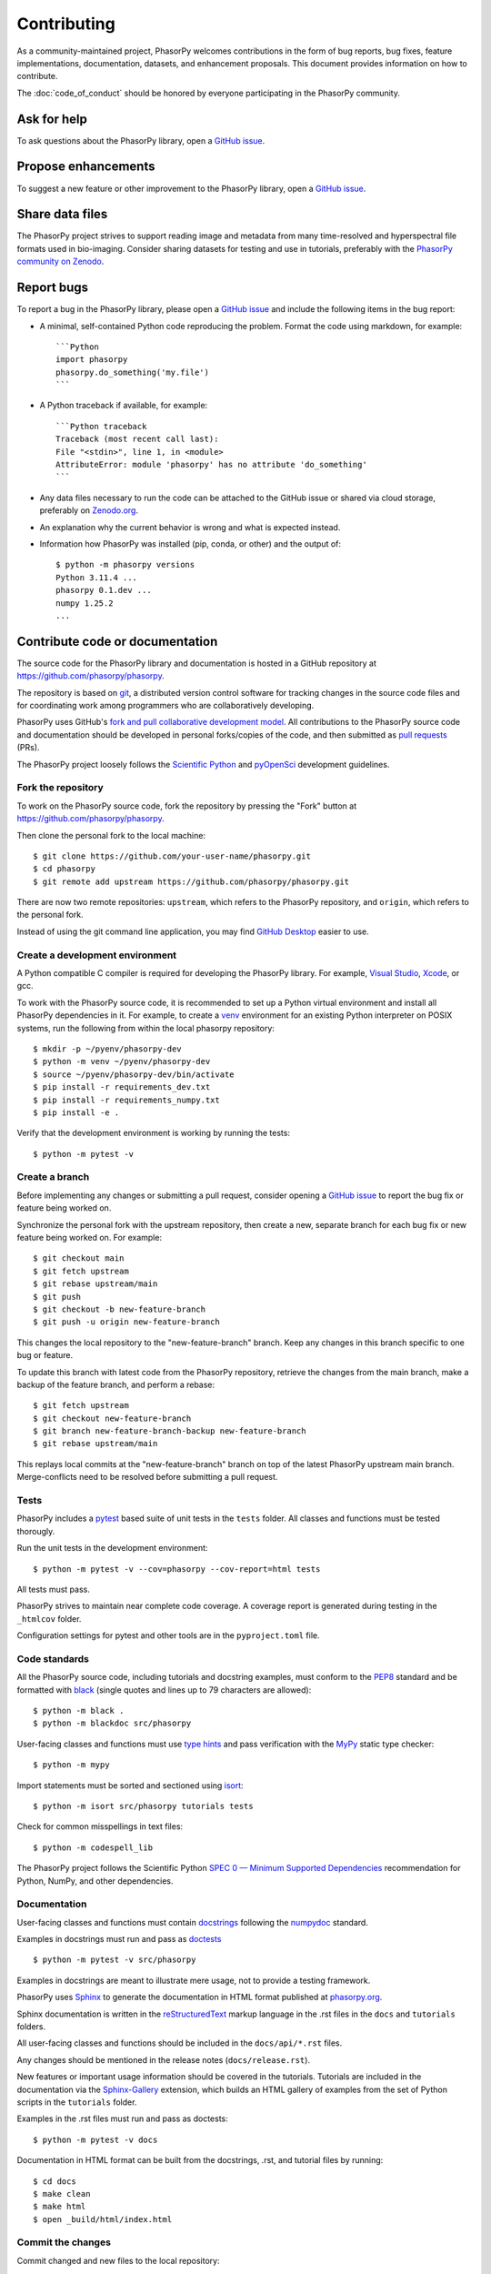 Contributing
============

As a community-maintained project, PhasorPy welcomes contributions in the form
of bug reports, bug fixes, feature implementations, documentation, datasets,
and enhancement proposals.
This document provides information on how to contribute.

The :doc:`code_of_conduct` should be honored by everyone participating in the
PhasorPy community.

Ask for help
------------

To ask questions about the PhasorPy library, open a
`GitHub issue <https://github.com/phasorpy/phasorpy/issues>`_.

Propose enhancements
--------------------

To suggest a new feature or other improvement to the PhasorPy library, open a
`GitHub issue <https://github.com/phasorpy/phasorpy/issues>`_.

Share data files
----------------

The PhasorPy project strives to support reading image and metadata from many
time-resolved and hyperspectral file formats used in bio-imaging.
Consider sharing datasets for testing and use in tutorials, preferably with the
`PhasorPy community on Zenodo <https://zenodo.org/communities/phasorpy/>`_.

Report bugs
-----------

To report a bug in the PhasorPy library, please open a
`GitHub issue <https://github.com/phasorpy/phasorpy/issues>`_
and include the following items in the bug report:

- A minimal, self-contained Python code reproducing the problem.
  Format the code using markdown, for example::

    ```Python
    import phasorpy
    phasorpy.do_something('my.file')
    ```
- A Python traceback if available, for example::

    ```Python traceback
    Traceback (most recent call last):
    File "<stdin>", line 1, in <module>
    AttributeError: module 'phasorpy' has no attribute 'do_something'
    ```
- Any data files necessary to run the code can be attached to the GitHub issue
  or shared via cloud storage, preferably on
  `Zenodo.org <https://zenodo.org/communities/phasorpy/>`_.

- An explanation why the current behavior is wrong and what is expected
  instead.

- Information how PhasorPy was installed (pip, conda, or other) and the output
  of::

    $ python -m phasorpy versions
    Python 3.11.4 ...
    phasorpy 0.1.dev ...
    numpy 1.25.2
    ...

Contribute code or documentation
--------------------------------

The source code for the PhasorPy library and documentation is hosted in
a GitHub repository at
`https://github.com/phasorpy/phasorpy <https://github.com/phasorpy/phasorpy>`_.

The repository is based on `git <https://git-scm.com/>`_, a distributed
version control software for tracking changes in the source code files and for
coordinating work among programmers who are collaboratively developing.

PhasorPy uses GitHub's `fork and pull collaborative development model
<https://docs.github.com/en/pull-requests/collaborating-with-pull-requests>`_.
All contributions to the PhasorPy source code and documentation should
be developed in personal forks/copies of the code, and then submitted as
`pull requests <https://github.com/phasorpy/phasorpy/pulls>`_ (PRs).

The PhasorPy project loosely follows the
`Scientific Python <https://learn.scientific-python.org/development/>`_ and
`pyOpenSci <https://www.pyopensci.org/python-package-guide/>`_
development guidelines.

Fork the repository
...................

To work on the PhasorPy source code, fork the repository by pressing the
"Fork" button at
`https://github.com/phasorpy/phasorpy <https://github.com/phasorpy/phasorpy>`_.

Then clone the personal fork to the local machine::

    $ git clone https://github.com/your-user-name/phasorpy.git
    $ cd phasorpy
    $ git remote add upstream https://github.com/phasorpy/phasorpy.git

There are now two remote repositories:
``upstream``, which refers to the PhasorPy repository, and
``origin``, which refers to the personal fork.

Instead of using the git command line application, you may find
`GitHub Desktop <https://desktop.github.com>`_ easier to use.

Create a development environment
................................

A Python compatible C compiler is required for developing the PhasorPy
library. For example, `Visual Studio <https://visualstudio.microsoft.com/>`_,
`Xcode <https://developer.apple.com/xcode/>`_, or gcc.

To work with the PhasorPy source code, it is recommended to set up a Python
virtual environment and install all PhasorPy dependencies in it.
For example, to create a `venv <https://docs.python.org/3/library/venv.html>`_
environment for an existing Python interpreter on POSIX systems, run the
following from within the local phasorpy repository::

    $ mkdir -p ~/pyenv/phasorpy-dev
    $ python -m venv ~/pyenv/phasorpy-dev
    $ source ~/pyenv/phasorpy-dev/bin/activate
    $ pip install -r requirements_dev.txt
    $ pip install -r requirements_numpy.txt
    $ pip install -e .

Verify that the development environment is working by running the tests::

    $ python -m pytest -v

Create a branch
...............

Before implementing any changes or submitting a pull request, consider
opening a `GitHub issue <https://github.com/phasorpy/phasorpy/issues>`_
to report the bug fix or feature being worked on.

Synchronize the personal fork with the upstream repository, then create a
new, separate branch for each bug fix or new feature being worked on.
For example::

    $ git checkout main
    $ git fetch upstream
    $ git rebase upstream/main
    $ git push
    $ git checkout -b new-feature-branch
    $ git push -u origin new-feature-branch

This changes the local repository to the "new-feature-branch" branch.
Keep any changes in this branch specific to one bug or feature.

To update this branch with latest code from the PhasorPy repository,
retrieve the changes from the main branch, make a backup of the feature
branch, and perform a rebase::

    $ git fetch upstream
    $ git checkout new-feature-branch
    $ git branch new-feature-branch-backup new-feature-branch
    $ git rebase upstream/main

This replays local commits at the "new-feature-branch" branch on top
of the latest PhasorPy upstream main branch.
Merge-conflicts need to be resolved before submitting a pull request.

Tests
.....

PhasorPy includes a `pytest <https://docs.pytest.org/>`_ based suite of
unit tests in the ``tests`` folder. All classes and functions must be tested
thorougly.

Run the unit tests in the development environment::

    $ python -m pytest -v --cov=phasorpy --cov-report=html tests

All tests must pass.

PhasorPy strives to maintain near complete code coverage. A coverage report
is generated during testing in the ``_htmlcov`` folder.

Configuration settings for pytest and other tools are in the
``pyproject.toml`` file.

Code standards
..............

All the PhasorPy source code, including tutorials and docstring examples,
must conform to the
`PEP8 <https://peps.python.org/pep-0008/>`_
standard and be formatted with
`black <https://black.readthedocs.io/en/stable/>`_
(single quotes and lines up to 79 characters are allowed)::

    $ python -m black .
    $ python -m blackdoc src/phasorpy

User-facing classes and functions must use
`type hints <https://peps.python.org/pep-0484/>`_
and pass verification with the
`MyPy <https://mypy.readthedocs.io>`_
static type checker::

    $ python -m mypy

Import statements must be sorted and sectioned using
`isort <https://pycqa.github.io/isort/>`_::

    $ python -m isort src/phasorpy tutorials tests

Check for common misspellings in text files::

    $ python -m codespell_lib

The PhasorPy project follows the Scientific Python
`SPEC 0 — Minimum Supported Dependencies
<https://scientific-python.org/specs/spec-0000/>`_ recommendation
for Python, NumPy, and other dependencies.

Documentation
.............

User-facing classes and functions must contain
`docstrings <https://peps.python.org/pep-0257/>`_
following the `numpydoc
<https://numpydoc.readthedocs.io/en/stable/format.html#docstring-standard>`_
standard.

Examples in docstrings must run and pass as
`doctests <https://docs.python.org/3/library/doctest.html>`_ ::

    $ python -m pytest -v src/phasorpy

Examples in docstrings are meant to illustrate mere usage, not to
provide a testing framework.

PhasorPy uses `Sphinx <https://www.sphinx-doc.org>`_
to generate the documentation in HTML format published at
`phasorpy.org <https://www.phasorpy.org>`_.

Sphinx documentation is written in the
`reStructuredText <https://docutils.sourceforge.io/rst.html>`_
markup language in the .rst files in the ``docs`` and ``tutorials`` folders.

All user-facing classes and functions should be included in the
``docs/api/*.rst`` files.

Any changes should be mentioned in the release notes (``docs/release.rst``).

New features or important usage information should be covered in the
tutorials. Tutorials are included in the documentation via the
`Sphinx-Gallery <https://sphinx-gallery.github.io>`_
extension, which builds an HTML gallery of examples from the set of Python
scripts in the ``tutorials`` folder.

Examples in the .rst files must run and pass as doctests::

    $ python -m pytest -v docs

Documentation in HTML format can be built from the docstrings, .rst,
and tutorial files by running::

    $ cd docs
    $ make clean
    $ make html
    $ open _build/html/index.html

Commit the changes
..................

Commit changed and new files to the local repository::

    $ git add phasorpy/new_file.py
    $ git commit -a -m "Summarize changes in 50 characters or less"

Please do not include binary data, or any files other than source code,
documentation, or project settings in the repository.

Create a pull request
.....................

Push the changes from the local repository back to the personal fork
on GitHub::

    $ git push origin new-feature-branch

Open the personal fork on GitHub::

    $ open https://github.com/your-user-name/phasorpy.git

Click the green "pull request" button on the "new-feature-branch" branch.

Review the pull request checklist for recommendations.

All tests are automatically run via
`GitHub Actions <https://github.com/features/actions>`_ for every pull request
and must pass before code or documentation can be accepted.

Other PhasorPy developers will review the pull request to check and help
to improve its implementation, documentation, and style.

Pull requests must be approved by a core team member before merging.
